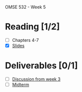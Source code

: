 OMSE 532 - Week 5

* Reading [1/2]
  - [ ] Chapters 4-7
  - [X] [[file:OMSE532_Lec_5_11.pdf][Slides]]
* Deliverables [0/1]
  - [ ] [[file:~/Dropbox/omse/532/wk03/discussion.org][Discussion from week 3]]
  - [ ] [[https://docs.google.com/a/straubnet.net/document/d/12rwBVgptD2jwaAGK5esSM2Vltk9aHyOdWu_ICniPbs0/edit%3Fhl%3Den#][Midterm]]
